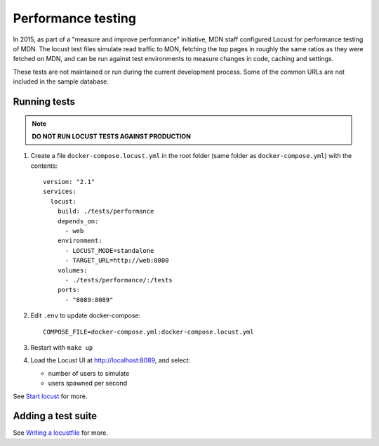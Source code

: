 Performance testing
===================

In 2015, as part of a "measure and improve performance" initiative, MDN staff
configured Locust for performance testing of MDN. The locust test files
simulate read traffic to MDN, fetching the top pages in roughly the same ratios
as they were fetched on MDN, and can be run against test environments to
measure changes in code, caching and settings.

These tests are not maintained or run during the current development process.
Some of the common URLs are not included in the sample database.

Running tests
-------------
.. note:: **DO NOT RUN LOCUST TESTS AGAINST PRODUCTION**

#. Create a file ``docker-compose.locust.yml`` in the root folder (same folder
   as ``docker-compose.yml``) with the contents::

    version: "2.1"
    services:
      locust:
        build: ./tests/performance
        depends_on:
          - web
        environment:
          - LOCUST_MODE=standalone
          - TARGET_URL=http://web:8000
        volumes:
          - ./tests/performance/:/tests
        ports:
          - "8089:8089"

#. Edit ``.env`` to update docker-compose::

    COMPOSE_FILE=docker-compose.yml:docker-compose.locust.yml

#. Restart with ``make up``

#. Load the Locust UI at http://localhost:8089, and select:

   * number of users to simulate
   * users spawned per second

See `Start locust
<http://docs.locust.io/en/latest/quickstart.html#start-locust>`_ for more.

Adding a test suite
-------------------

See `Writing a locustfile
<http://docs.locust.io/en/latest/writing-a-locustfile.html>`_ for more.
